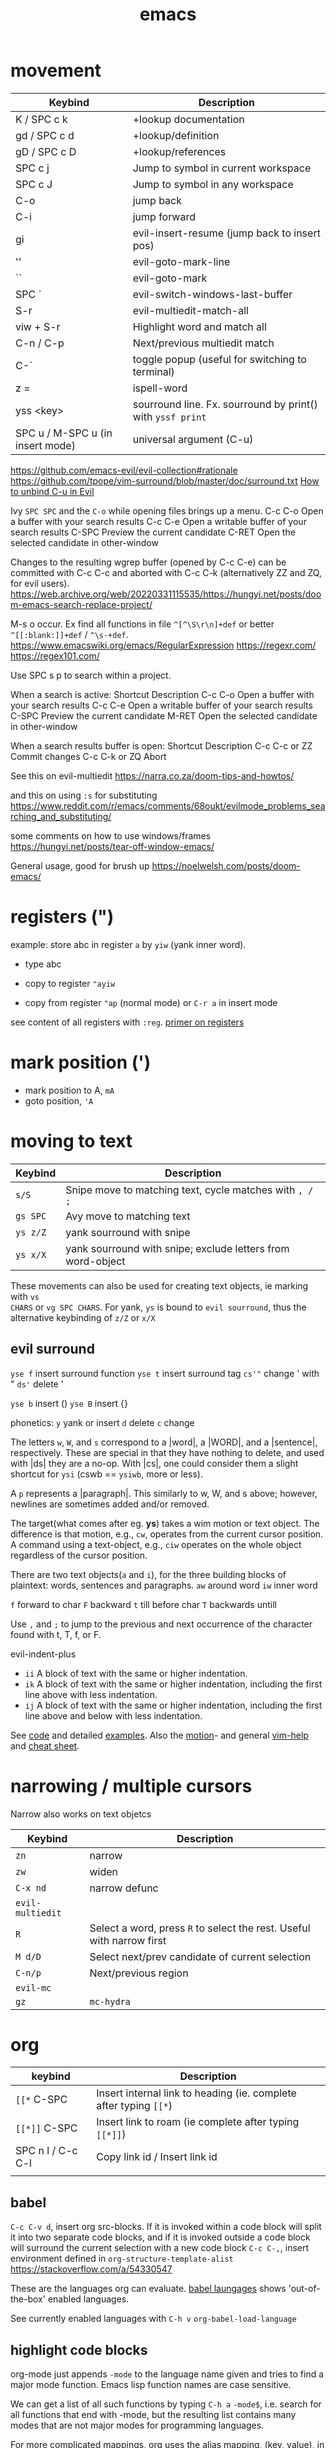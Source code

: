 :PROPERTIES:
:ID:       bb9bf6d5-ec75-4370-a08f-f1a798c584a0
:END:
#+title: emacs

#+filetags: it doom
#+hugo_categories: hacking
#+hugo_auto_set_lastmod: t
#+hugo_publishdate: 2023-08-02
#+HUGO_CUSTOM_FRONT_MATTER: :summary "emacs notes/shotcuts."

* movement
| Keybind                          | Description                                                |
|----------------------------------+------------------------------------------------------------|
| K / SPC c k                      | +lookup documentation                                      |
| gd / SPC c d                     | +lookup/definition                                         |
| gD / SPC c D                     | +lookup/references                                         |
| SPC c j                          | Jump to symbol in current workspace                        |
| SPC c J                          | Jump to symbol in any workspace                            |
| C-o                              | jump back                                                  |
| C-i                              | jump forward                                               |
| gi                               | evil-insert-resume (jump back to insert pos)               |
| ''                               | evil-goto-mark-line                                        |
| ``                               | evil-goto-mark                                             |
| SPC `                            | evil-switch-windows-last-buffer                            |
| S-r                              | evil-multiedit-match-all                                   |
| viw + S-r                        | Highlight word and match all                               |
| C-n / C-p                        | Next/previous multiedit match                              |
| C-`                              | toggle popup (useful for switching to terminal)            |
| z =                              | ispell-word                                                |
| yss <key>                        | sourround line. Fx. sourround by print() with =yssf print= |
| SPC u / M-SPC u (in insert mode) | universal argument (C-u)                                   |

https://github.com/emacs-evil/evil-collection#rationale
https://github.com/tpope/vim-surround/blob/master/doc/surround.txt
[[https://github.com/doomemacs/doomemacs/issues/1975][How to unbind C-u in Evil]]

Ivy
=SPC SPC= and the =C-o= while opening files brings up a menu.
C-c C-o	Open a buffer with your search results
C-c C-e	Open a writable buffer of your search results
C-SPC	Preview the current candidate
C-RET	Open the selected candidate in other-window

Changes to the resulting wgrep buffer (opened by C-c C-e) can be committed with
C-c C-c and aborted with C-c C-k (alternatively ZZ and ZQ, for evil users).
https://web.archive.org/web/20220331115535/https://hungyi.net/posts/doom-emacs-search-replace-project/

M-s o	occur. Ex find all functions in file =^[^\S\r\n]+def= or better =^[[:blank:]]+def= / =^\s-+def=.
https://www.emacswiki.org/emacs/RegularExpression
https://regexr.com/
https://regex101.com/


Use SPC s p to search within a project.

When a search is active:
Shortcut 	Description
C-c C-o 	Open a buffer with your search results
C-c C-e 	Open a writable buffer of your search results
C-SPC 	Preview the current candidate
M-RET 	Open the selected candidate in other-window

When a search results buffer is open:
Shortcut 	Description
C-c C-c or ZZ 	Commit changes
C-c C-k or ZQ 	Abort


See this on evil-multiedit
https://narra.co.za/doom-tips-and-howtos/

and this on using =:s= for substituting
https://www.reddit.com/r/emacs/comments/68oukt/evilmode_problems_searching_and_substituting/

some comments on how to use windows/frames
https://hungyi.net/posts/tear-off-window-emacs/

General usage, good for brush up
https://noelwelsh.com/posts/doom-emacs/
* registers (")
example: store abc in register =a= by =yiw= (yank inner word).
- type abc
- copy to register ="ayiw=

- copy from register ="ap= (normal mode) or =C-r a= in insert mode

see content of all registers with =:reg=. [[https://www.brianstorti.com/vim-registers/][primer on registers]]
* mark position (')
- mark position to A, =mA=
- goto position, ='A=
* moving to text

| Keybind  | Description                                                 |
|----------+-------------------------------------------------------------|
| =s/S=    | Snipe move to matching text, cycle matches with =, / ;=     |
| =gs SPC= | Avy move to matching text                                   |
| =ys z/Z= | yank sourround with snipe                                   |
| =ys x/X= | yank sourround with snipe; exclude letters from word-object |

These movements can also be used for creating text objects, ie marking with =vs
CHARS= or =vg SPC CHARS=. For yank, =ys= is bound to ~evil sourround~, thus the
alternative keybinding of =z/Z= or =x/X=

** evil surround
=yse f= insert surround function
=yse t= insert surround tag
=cs'"= change ' with "
=ds'= delete '

=yse b= insert ()
=yse B= insert {}

phonetics:
=y= yank or insert
=d= delete
=c= change

The letters =w=, =W=, and =s= correspond to a |word|, a |WORD|, and
a |sentence|, respectively. These are special in that they have nothing to
delete, and used with |ds| they are a no-op. With |cs|, one could consider them
a slight shortcut for =ysi= (cswb == =ysiwb=, more or less).

A =p= represents a |paragraph|. This similarly to w, W, and s above; however,
newlines are sometimes added and/or removed.

The target(what comes after eg. *ys*) takes a wim motion or text object. The
difference is that motion, e.g., =cw=, operates from the current cursor
position. A command using a text-object, e.g., =ciw= operates on the whole
object regardless of the cursor position.

There are two text objects(=a= and =i=), for the three building blocks of
plaintext: words, sentences and paragraphs.
=aw= around word
=iw= inner word

=f= forward to char
=F= backward
=t= till before char
=T= backwards untill

Use =,= and =;= to jump to the previous and next occurrence of the character
found with t, T, f, or F.

evil-indent-plus
- =ii= A block of text with the same or higher indentation.
- =ik= A block of text with the same or higher indentation, including the first
  line above with less indentation.
- =ij= A block of text with the same or higher indentation, including the first
  line above and below with less indentation.

See [[https://github.com/emacs-evil/evil-surround/blob/master/evil-surround.el#L52-L67][code]] and detailed [[https://github.com/tpope/vim-surround/blob/master/doc/surround.txt][examples]]. Also the [[http://vimdoc.sourceforge.net/htmldoc/motion.html#text-objects][motion]]- and general [[http://vimdoc.sourceforge.net/htmldoc/help.html][vim-help]] and [[https://vim.rtorr.com/][cheat sheet]].

* narrowing / multiple cursors

Narrow also works on text objetcs
| Keybind          | Description                                                           |
|------------------+-----------------------------------------------------------------------|
| =zn=             | narrow                                                                |
| =zw=             | widen                                                                 |
| =C-x nd=         | narrow defunc                                                         |
|------------------+-----------------------------------------------------------------------|
| ~evil-multiedit~ |                                                                       |
| =R=              | Select a word, press =R= to select the rest. Useful with narrow first |
| =M d/D=          | Select next/prev candidate of current selection                       |
| =C-n/p=          | Next/previous region                                                  |
| ~evil-mc~        |                                                                       |
| =gz=             | ~mc-hydra~                                                            |

* org

| keybind           | Description                                                       |
|-------------------+-------------------------------------------------------------------|
| =[[*=  C-SPC      | Insert internal link to heading (ie. complete after typing =[[*=) |
| =[[*]]=  C-SPC    | Insert link to roam (ie complete after typing =[[*]]=)            |
| SPC n l / C-c C-l | Copy link id / Insert link id                                     |
|                   |                                                                   |

** babel
=C-c C-v d=, insert org src-blocks. If it is invoked within a code block will split it into two separate code blocks, and if it is invoked outside a code block will surround the current selection with a new code block
=C-c C-,=, insert environment defined in =org-structure-template-alist=
https://stackoverflow.com/a/54330547

These are the languages org can evaluate.
[[https://orgmode.org/worg/org-contrib/babel/languages/index.html][babel laungages]] shows 'out-of-the-box' enabled languages.

See currently enabled languages with =C-h v= =org-babel-load-language=

** highlight code blocks
org-mode just appends =-mode= to the language name given and tries to find a major mode function.
Emacs lisp function names are case sensitive.

We can get a list of all such functions by typing =C-h a= =-mode$=, i.e. search
for all functions that end with -mode, but the resulting list contains many
modes that are not major modes for programming languages.

For more complicated mappings, org uses the alias mapping, (key, value), in =org-src-lang-modes=. See them with =C-h v=.

** email example
#+begin_src org
#+attr_html: :width 100px
#+attr_latex: :width 100px
[[~/images/example.jpg]]

#+CAPTION: Weight space
#+ATTR_HTML: :alt neural network :title Neural network representation :align right
#+ATTR_HTML: :width 50% :height 50%
https://i.stack.imgur.com/nzHSl.jpg


Maybe there's a *caption*?
#+caption: small gold moon
#+attr_html: width 100px
[[file:dark_city_small_gold_moon.jpg]]

Here we're /talking/
#+attr_html: width 100px
[[file:auditorio-de-tenerife2.jpg]]

#+BEGIN_QUOTE
To be or not to be in Emacs?
#+END_QUOTE


 Regards,
 #+begin_signature
 -- *Paw* \\
 #+end_signature
#+end_src
** GTD workflow
https://daryl.wakatara.com/emacs-gtd-flow-evolved/
** tables
*** multi-line formula definitions

https://emacs.stackexchange.com/questions/39289/multi-line-org-mode-formula-definitions
Org-Babel allows creating functions (written in, but not limited to, emacs-lisp), which can then be referenced in table formulas:

#+NAME: add
#+begin_src emacs-lisp
(+ a b)
  ; feel free to use as many lines or comments here!
  ; press C-c ' here to edit in emacs-lisp-mode
#+END_SRC

|----+----+-----|
|  a |  b | a+b |
|----+----+-----|
|  1 |  2 |   3 |
| 10 | 10 |  20 |
|  5 | -7 |  -2 |
|----+----+-----|
#+TBLFM: $3='(org-sbe "add" (a $1) (b $2))
*** css headers :ATTACH:

https://stackoverflow.com/questions/39342374/org-mode-s-table-export-to-html-how-to-set-column-width

#+HTML_HEAD: <style type="text/css">
#+HTML_HEAD: .styledtable col:nth-of-type(1) { width:  2%; background: orange; }
#+HTML_HEAD: .styledtable col:nth-of-type(2) { width: 80%; background: dodgerblue; }
#+HTML_HEAD: .styledtable col:nth-of-type(3) { width: 18%; background: hotpink; }
#+HTML_HEAD: </style>

#+ATTR_HTML: :class styledtable
#+attr_html: :border 1 :rules all :frame border :width 100%
|----+-------------------------------------+-----------------|
| ID | BUG                                 | Result          |
|----+-------------------------------------+-----------------|
|  1 | jdkkskdjskdsdjsdljskdjfskfjksdjfksf | ok              |
|  2 | 823jjsljfdkjsdskkkkkuuffggg         | not bug         |
|  3 | aaaaahhaaaaa                        | can't reproduct |
|----+-------------------------------------+-----------------|

#+CAPTION: orb table with predefined cell colors and width when exported to html.
[[attachment:_20240719_222630OMxur.png]]

* code
** completion
company:

By default, completion is triggered after a short idle period or with the
=C-SPC= key. While the popup is visible, the following keys are available:

| Keybind | Description                              |
|---------+------------------------------------------|
| =C-n=   | Go to next candidate                     |
| =C-p=   | Go to previous candidate                 |
| =C-j=   | (evil) Go to next candidate              |
| =C-k=   | (evil) Go to previous candidate          |
| =C-h=   | Display documentation (if available)     |
| =C-u=   | Move to previous page of candidates      |
| =C-d=   | Move to next page of candidates          |
| =C-s=   | Filter candidates                        |
| =C-S-s= | Search candidates with helm/ivy          |
| =C-SPC= | Complete common                          |
| =TAB=   | Complete common or select next candidate |
| =S-TAB= | Select previous candidate                |

** Vim-esque omni-completion prefix (C-x)
In the spirit of Vim's omni-completion, the following ~insert mode~ keybinds are
available to evil users to access specific company backends.
| Keybind   | Description                       |
|-----------+-----------------------------------|
| =C-x C-]= | Complete etags                    |
| =C-x C-f= | Complete file path                |
| =C-x C-k= | Complete from dictionary/keyword  |
| =C-x C-l= | Complete full line                |
| =C-x C-o= | Invoke complete-at-point function |
| =C-x C-n= | Complete next symbol at point     |
| =C-x C-p= | Complete previous symbol at point |
| =C-x C-s= | Complete snippet                  |
| =C-x s=   | Complete spelling suggestions     |

Fx, typing =/etc/f=, then pressing =C-x C-f= will complete the path
** list errors

lsp-mode integrates with flycheck or flymake.
(flycheck is used if present, flymake is used as fallback, see the variable lsp-diagnostics-provider and [[https://emacs-lsp.github.io/lsp-mode/tutorials/CPP-guide/#diagnostics][lsp-mode tutorial]].)

| keybind     | Description                 |
|-------------+-----------------------------|
| =SPC c X=   | lsp-treemacs-error-list     |
| =SPC c x=   | +default/diagnostic         |
| =C-c ! l=   | flycheck-list-errors        |
| =C-c ! n=   | flycheck-next-error         |
| =C-c ! p=   | flycheck-previous-error     |
| =C-c ! C-w= | flycheck-copy-error-as-kill |

To copy an error to the clipboard for easier searching use either =C-c ! C-w=. Or use the =lsp-treemacs-error-list= / =flycheck-list-errors= and press =Y= at the relevant line.

* searching
These keybindings are available while a search is active:

| Keybind   | Description                                                        |
|-----------+--------------------------------------------------------------------|
| =C-RET=   | Open the selected candidate in other-window                        |
| =C-SPC=   | Preview the current candidate                                      |
| =C-;=     | Open a buffer with your search results                             |
| ==        | Open a writable buffer of your search results                      |
|-----------+--------------------------------------------------------------------|
| =C-j/k=   | In buffer(=C-c C-o=): open next/prev result without changing focus |
| =C-o=     | open result without changing focus                                 |
| =g o=     | ~ivy-occur-dispatch~                                               |

* rectangle edit
https://www.gnu.org/software/emacs/manual/html_node/emacs/Rectangles.html

https://emacs.stackexchange.com/a/19
In evil-mode you can use =evil-visual-block= (default binding of =C-v=) to select a rectangle visually.
* marking
M-@ : mark word. Only mark from cursor position and forward
viw : evil mark word

* dired
https://github.com/emacs-evil/evil-collection/blob/master/modes/dired/evil-collection-dired.el
| keybind             | Description                                    |
|---------------------+------------------------------------------------|
| % m                 | regex mark                                     |
| t                   | toogle mark                                    |
| I                   | insert content of subdir                       |
| g$                  | hide subdir                                    |
| S-ret               | open file in other window                      |
| SPC-u I             | Change ls flags; fx add -R to list all subdirs |
| dired-narrow-regexp | narrow dired to expression                     |

** multiedit
=R= to select all occurences in visual mode
=M-d= and =M-D= match symbol and next/prev
=C-M-d= to restore selection
=RET= to toogle selection

#+NAME: bindings
#+BEGIN_SRC lisp
;; evil-multiedit
:v  "R"     #'evil-multiedit-match-all
:n  "M-d"   #'evil-multiedit-match-symbol-and-next
:n  "M-D"   #'evil-multiedit-match-symbol-and-prev
:v  "M-d"   #'evil-multiedit-match-and-next
:v  "M-D"   #'evil-multiedit-match-and-prev
:nv "C-M-d" #'evil-multiedit-restore
(:after evil-multiedit
  (:map evil-multiedit-state-map
    "M-d" #'evil-multiedit-match-and-next
    "M-D" #'evil-multiedit-match-and-prev
    "RET" #'evil-multiedit-toggle-or-restrict-region)
  (:map (evil-multiedit-state-map evil-multiedit-insert-state-map)
    "C-n" #'evil-multiedit-next
    "C-p" #'evil-multiedit-prev))

;; evil-mc
(:prefix "gz"
  :nv "m" #'evil-mc-make-all-cursors
  :nv "u" #'evil-mc-undo-all-cursors
  :nv "z" #'+evil/mc-toggle-cursors
  :nv "c" #'+evil/mc-make-cursor-here
  :nv "n" #'evil-mc-make-and-goto-next-cursor
  :nv "p" #'evil-mc-make-and-goto-prev-cursor
  :nv "N" #'evil-mc-make-and-goto-last-cursor
  :nv "P" #'evil-mc-make-and-goto-first-cursor)
(:after evil-mc
  :map evil-mc-key-map
  :nv "C-n" #'evil-mc-make-and-goto-next-cursor
  :nv "C-N" #'evil-mc-make-and-goto-last-cursor
  :nv "C-p" #'evil-mc-make-and-goto-prev-cursor
  :nv "C-P" #'evil-mc-make-and-goto-first-cursor)
#+END_SRC
** company
https://github.com/hlissner/doom-emacs/tree/develop/modules/completion/company
the following insert mode keybinds are available to evil users to access
specific company backends:

Keybind	Description
C-x C-]	Complete etags
C-x C-f	Complete file path
C-x C-k	Complete from dictionary/keyword
C-x C-l	Complete full line
C-x C-o	Invoke complete-at-point function
C-x C-n	Complete next symbol at point
C-x C-p	Complete previous symbol at point
C-x C-s	Complete snippet
C-x s	Complete spelling suggestions
** tips
=gv= visual restore. Reselect the text
=gc= comment
=ea= insert at the end of the word
While ivy search is active, open wgrep buffer =C-c C-e=. Changes are committed
with =C-c C-c= and aborted with =C-c C-k= (=ZZ= or =ZQ= for evil)
=SPC '= resume last ivy session
=M-o= opens hydra when search is active
=C-w= n: evil-window-map
="ayy= This will store the line in register a.
="ap= This will put the contents of register a at the cursor.
** insert mode
- =C-w= evil-delete-backward-word
- C-k evil-insert-digraph( =C-k aa= inserts å)
- C-r evil-paste-from-register.
  ="= and =+= is default register(system clipboard), ie =C-r "= is like =p=.
  See the register with =: reg= or =M-SPC i r= or paste using =councel-yank-pop= (=SPC y p=)
  ="+yy= and ="+p= copies to and from the default register.
  =*= is "mouse selection and middle click" register. They are named quoteplus
  and quotestar.
- C-y evil-copy-from-above. Copy char above
- C-t evil-shift-right-line. Indent
- C-d evil-shift-left-line. Remove indent

* projectile
Make projectile discover your projects

=M-x projectile-discover-projects-in-directory= and then give the path to the
dir containing the projects. Fx =~/code=

Now projects can easily be opened with =SPC p p=

=M-x projectile-invalidate-cache= bound to  =SPC p i=
* magit

| key       | desc                           |
|-----------+--------------------------------|
| backspace | magit-diff-show-or-scroll-down |
| RET       | magit-show-commit              |
|           |                                |


** See diffs for two commits side-by-side
=M-x magit-toggle-buffer-lock=

See the diffs associated with the two commits in two separate magit-revision
buffers. You can accomplish this by loading up the first diff in the usual way
(e.g. by hitting =RET= or =BACKSPACE= on it in a log view), running =M-x
magit-toggle-buffer-lock= so that the buffer becomes pinned to that particular
view, and then loading up the second diff in the usual way.

Using =RET= the old buffer might be switched, but due to the =buffer-lock= it is
still available in the buffer list.

** Compare two commits
Maybe:
https://emacs.stackexchange.com/a/27967

* lsp

=lsp-describe-session= will show you the project layout and then =lsp-workspace-folder-add/remove= to create the proper project layout.
Projects are saved in =~/.emacs.d/.local/etc/lsp-session=

* comments on debugging facilities
#+begin_src lisp
;;;; * Debugging, Tracing, and Profiling

;; M-: (info "(elisp) Debugging") RET

;; Standard debugger:
;; M-x debug-on-entry FUNCTION
;; M-x cancel-debug-on-entry &optional FUNCTION
;; debug &rest DEBUGGER-ARGS
;; M-x toggle-debug-on-error
;; M-x toggle-debug-on-quit
;; setq debug-on-signal
;; setq debug-on-next-call
;; setq debug-on-event
;; setq debug-on-message REGEXP

;; Edebug -- a source-level debugger for Emacs Lisp
;; M-x edebug-defun (C-u C-M-x) Cancel with eval-defun (C-M-x)
;; M-x edebug-all-defs -- Toggle edebugging of all definitions
;; M-x edebug-all-forms -- Toggle edebugging of all forms
;; M-x edebug-eval-top-level-form

;; Tracing:
;; M-x trace-function FUNCTION &optional BUFFER
;; M-x untrace-function FUNCTION
;; M-x untrace-all

;; Timing and benchmarking:
;; (benchmark-run &optional REPETITIONS &rest FORMS)

;; Emacs Lisp Profiler (ELP)
;; M-x elp-instrument-package
;; M-x elp-instrument-list
;; M-x elp-instrument-function
;; M-x elp-reset-*
;; M-x elp-results
;; M-x elp-restore-all
;;
;; "There's a built-in profiler called ELP. You can try something like
;; M-x elp-instrument-package, enter "vc", and then try finding a file
;; Afterwards, M-x elp-results will show you a profile report.
;; (Note that if the time is instead being spent in non-vc-related
;; functions, this technique will not show it, but you can instrument
;; further packages if you like.)" http://stackoverflow.com/a/6732810/324105

;; CPU & Memory Profiler ('Native Profiler')
;; M-x profiler-start
;; M-x profiler-report
;; M-x profiler-reset
;; M-x profiler-stop
;; M-x profiler-*

;; Dope ("DOtemacs ProfilEr. A per-sexp-evaltime profiler.")
;; https://raw.github.com/emacsmirror/dope/master/dope.el
;; M-x dope-quick-start will show a little introduction tutorial.

;; Spinning:
;; Set debug-on-quit to t
;; When the problem happens, hit C-g for a backtrace.

#+end_src
* insert unicode characters
=quoted-insert= is bound to =C-q= in normal mode and =C-v= in insert mode.

#+begin_quote
The variable =read-quoted-char-radix= specifies the radix for this feature; set
it to 10 or 16 to use decimal or hex instead of octal.

Unicode chars are often described by their hex-code, thus set
(setq read-quoted-char-radix 16)
#+end_quote

eg, =C-v 21d2 RET= in insert mode will put the ⇒ arrow.
Reverse lookup is done by =SPC i u= or =C-x 8 ret=


(the =C-x 8= could have been chosen to remind us that the default input radix is
8 (octal))

=C-x 8= also has many shortcuts for inserting common characters. In this case,
=C-x 8 o= inserts "°". The =C-x 8= keymap is a good place to define own
shortcuts, to insert the characters you use most often.

*** Change input-method
: M-x set-input-method TeX

Then type something like =\alpha= — it will be replaced with the corresponding
Unicode character. You can switch the input method off by typing =C-\=.

You can find all the supported TeX commands with
: M-x describe-input-method
